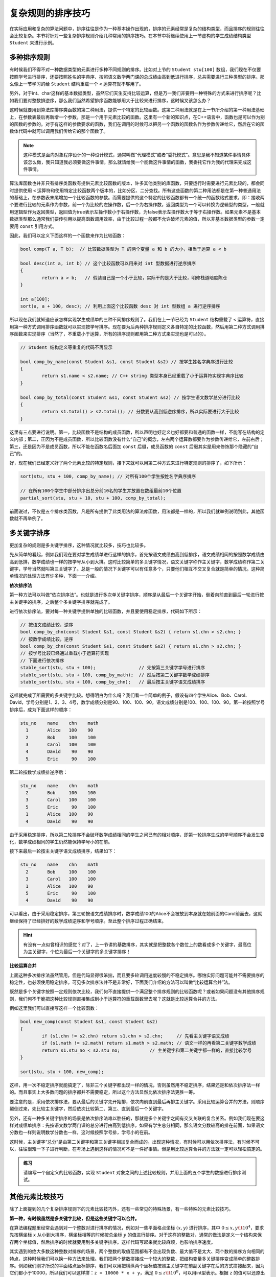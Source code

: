 复杂规则的排序技巧
++++++++++++++++++++++++++++++

在实际应用和复杂的算法问题中，排序往往是作为一种基本操作出现的，排序的元素经常是复杂的结构类型，而且排序的规则往往会比较复杂。本节将针对一些复杂排序规则介绍几种常用的排序技巧。在本节中将继续使用上一节虚构的学生成绩结构类型 ``Student`` 来进行示例。

多种排序规则
^^^^^^^^^^^^^^^^^^^^^^^^^^^^^^

有时候我们不得不对一种数据类型的元素进行多种不同规则的排序。比如对上节的 ``Student stu[100]`` 数组，我们现在不仅要按照学号进行排序，还要按照姓名的字典序、按照语文数学两门课的总成绩由高到低进行排序，总共需要进行三种类型的排序。那么像上一节学习的给 ``Student`` 结构重载一个 ``<`` 运算符就不够用了。

另外，对于int、char这样的基本数据类型，虽然它们天生支持比较运算，但是万一我们非要用一种特殊的方式来进行排序呢？比如我们要对整数排逆序，那么我们当然希望排序函数能够用大于比较来进行排序，这时候又该怎么办？

这时候就要用到算法库排序类函数的第二种用法，提供一个特定的比较函数。这第二种用法就是在上一节所介绍的第一种用法基础上，在参数表最后再新增一个参数，那是一个用于元素比较的函数。这里有一个新的知识点，在C++语言中，函数也是可以作为别的函数的参数的。对于有这样的参数要求的函数，我们在调用的时候可以把另一个函数的函数名作为参数传递给它，然后在它的函数体代码中就可以调用我们传给它的那个函数了。

.. note::

   这种模式是面向对象程序设计的一种设计模式，通常叫做“代理模式”或者“委托模式”。意思是我不知道某件事情具体该怎么做，我只知道我必须要做这件事情，那么就请给我一个能做这件事情的函数，我委托它作为我的代理来完成这件事情。

算法库函数也并非只有排序类函数有提供元素比较函数的版本，许多其他类别的库函数，只要运行时需要进行元素比较的，都会同时提供使用 ``<`` 运算符和使用特定比较函数两个版本的，比如分区、二分查找。所有这些函数的第二种用法都是在第一种普通用法的基础上，在参数表末尾增加一个比较函数的参数。而需要提供的这个特定的比较函数都有一个统一的函数格式要求，即：接收两个要进行比较的元素作为参数，前一个为比较的左操作数，后一个为右操作数，返回类型为一个可以转换为逻辑型的类型，一般就用逻辑型作为返回类型，返回值为true表示左操作数小于右操作数，为false表示左操作数大于等于右操作数。如果元素不是基本数据类型那么通常我们要传引用以提高函数调用效率，由于比较过程一般都不允许破坏元素的值，所以非基本数据类型的参数一定要用 ``const`` 引用方式。

因此，我们可以定义下面这样的一个函数来作为比较函数：

.. code-block:: c++

   bool comp(T a, T b);  // 比较数据类型为 T 的两个变量 a 和 b 的大小，相当于运算 a < b

   bool desc(int a, int b) // 这个比较函数可以用来对 int 型数据进行逆序排序
   {
           return a > b;   // 假装自己是一个小于比较，实际干的是大于比较，明修栈道暗度陈仓
   }

   int a[100];
   sort(a, a + 100, desc); // 利用上面这个比较函数 desc 对 int 型数组 a 进行逆序排序

所以现在我们就知道应该怎样实现学生成绩单的三种不同排序规则了。我们在上一节已经为 ``Student`` 结构重载了 ``<`` 运算符，直接用第一种方式调用排序函数就可以实现按学号排序。现在要为后两种排序规则定义各自特定的比较函数，然后用第二种方式调用排序函数来实现排序（当然了，不重载小于运算，所有的排序规则都用第二种方式来实现也是可以的）。

.. code-block:: c++

   // Student 结构定义等重复的代码不再显示

   bool comp_by_name(const Student &s1, const Student &s2) // 按学生姓名字典序进行比较
   {
           return s1.name < s2.name; // C++ string 类型本身已经重载了小于运算符实现字典序比较
   }

   bool comp_by_total(const Student &s1, const Student &s2) // 按学生语文数学总分进行比较
   {
           return s1.total() > s2.total(); // 分数要从高到低逆序排序，所以实际要进行大于比较
   }

这里有三点要进行说明。第一，比较函数不是结构的成员函数，所以声明也好定义也好都要和普通的函数一样，不能写在结构的定义内部；第二，正因为不是成员函数，所以比较函数没有什么“自己”的概念，左右两个运算数都要作为参数传递给它，左前右后；第三，还是因为不是成员函数，所以不能在函数名后面加 ``const`` 后缀，成员函数的 ``const`` 后缀其实是用来修饰那个隐藏的“自己”的。

好，现在我们已经定义好了两个元素比较的特定规则，接下来就可以用第二种方式来进行特定规则的排序了，如下所示：

.. code-block:: c++

   sort(stu, stu + 100, comp_by_name); // 对所有100个学生按姓名字典序排序

   // 在所有100个学生中部分排序出总分前10名的学生并放置在数组最前10个位置
   partial_sort(stu, stu + 10, stu + 100, comp_by_total);

前面说过，不仅是五个排序类函数，凡是所有提供了此类用法的算法库函数，用法都是一样的，所以我们就举例说明到此，其他函数就不再举例了。

多关键字排序
^^^^^^^^^^^^^^^^^^^^^^^^^^^^^^

更加复杂的规则是多关键字排序，这种情况就比较多，技巧也比较多。

先从简单的看起，例如我们现在要对学生成绩单进行这样的排序，首先按语文成绩由高到低排序，语文成绩相同的按照数学成绩由高到低排，数学成绩也一样的按学号从小到大排。这时比较简单的多关键字情况，语文关键字称作主关键字，数学成绩称作第二关键字，学号当然就叫第三关键字了。总是一般的情况下关键字可以有任意多个，只要他们相互不交叉复合就是简单的情况。这种简单情况的处理方法有许多种，下面一一介绍。

**依次排序法**

第一种方法可以叫做“依次排序法”。也就是进行多次单关键字排序，顺序是从最后一个关键字开始，倒着向前直到最后一轮进行按主关键字的排序，之后整个多关键字排序就完成了。

进行依次排序法，要对每一种关键字提供单独的比较函数，并且要使用稳定排序，代码如下所示：

.. code-block:: c++

   // 按语文成绩比较，逆序
   bool comp_by_chn(const Student &s1, const Student &s2) { return s1.chn > s2.chn; }
   // 按数学成绩比较，逆序
   bool comp_by_chn(const Student &s1, const Student &s2) { return s1.chn > s2.chn; }
   // 按学号比较已经通过重载小于运算符实现
   // 下面进行依次排序
   stable_sort(stu, stu + 100);                // 先按第三关键字学号进行排序
   stable_sort(stu, stu + 100, comp_by_math);  // 然后按第二关键字数学成绩排序
   stable_sort(stu, stu + 100, comp_by_chn);   // 最后按主关键字语文成绩排序

这样就完成了所需要的多关键字比较。想得明白为什么吗？我们看一个简单的例子，假设有四个学生Alice、Bob、Carol、David，学号分别是1、2、3、4号，数学成绩分别是90、100、100、90，语文成绩分别是100、100、100、90。第一轮按照学号排序后，成为下面这样的顺序：

.. code-block:: none

   stu_no    name    chn    math
     1       Alice   100    90
     2       Bob     100    100
     3       Carol   100    100
     4       David    90    90
     5       Eric     90    100

第二轮按数学成绩排逆序后：

.. code-block:: none

   stu_no    name    chn    math
     2       Bob     100    100
     3       Carol   100    100
     5       Eric     90    100
     1       Alice   100    90
     4       David    90    90

由于采用稳定排序，所以第二轮排序不会破坏数学成绩相同的学生之间已有的相对顺序，即第一轮排序生成的学号顺序不会发生变化，数学成绩相同的学生仍然能保持学号小的在前。

接下来最后一轮按主关键字语文成绩排序，结果如下：

.. code-block:: none

   stu_no    name    chn    math
     2       Bob     100    100
     3       Carol   100    100
     1       Alice   100    90
     5       Eric     90    100
     4       David    90    90

可以看出，由于采用稳定排序，第三轮按语文成绩排序时，数学成绩100的Alice不会被放到本身就在她前面的Carol前面去，这就继续保持了已经排好的数学成绩逆序和学号顺序。至此整个排序过程正确结束。

.. hint::

   有没有一点似曾相识的感觉？对了，上一节讲的基数排序，其实就是把整数各个数位上的数看成多个关键字，最高位为主关键字，个位为最后一个关键字的多关键字排序！

**比较运算合并**

上面这种多次排序法虽然管用，但是代码显得很笨拙，而且要多轮调用速度较慢的不稳定排序。哪怕实际问题可能并不需要排序的稳定性，也必须使用稳定排序。可见多次排序法并不是非常好，下面我们介绍的方法可以叫做“比较运算合并”法。

既然是多个关键字按照一定规则依次比较，我们何不直接提供一个满足整个排序规则的比较函数呢？或者如果问题没有其他排序规则，我们何不干脆把这种比较规则直接集成到小于运算符的重载函数里去呢？这就是比较运算合并的方法。

例如这里我们可以直接写这样一个比较函数：

.. code-block:: c++

   bool new_comp(const Student &s1, const Student &s2)
   {
           if (s1.chn != s2.chn) return s1.chn > s2.chn;     // 先看主关键字语文成绩
           if (s1.math != s2.math) return s1.math > s2.math; // 语文一样的再看第二关键字数学成绩
           return s1.stu_no < s2.stu_no;           // 主关键字和第二关键字都一样的，直接比较学号
   }

   sort(stu, stu + 100, new_comp);

这样，用一次不稳定排序就能搞定了，除非三个关键字都出现一样的情况，否则虽然用不稳定排序，结果还是和依次排序法一样的。而且事实上大多数问题的排序都并不需要稳定，所以这个方法显然比依次排序法更胜一筹。

要注意的是，采用依次排序法，要从最后的关键字先开始排，依次向前直到最后再排主关键字。采用比较运算合并的方法，则顺序颠倒过来，先比较主关键字，然后依次比较第二、第三、直到最后一个关键字。

另外，还有一种多关键字排序的场景是依次排序法难以胜任的，那就是多个关键字之间有交叉关联的复合关系。例如我们现在要这样对成绩单排序：先按语文数学两门课的总分进行由高到低排序，如果有学生总分相同，那么语文分数较高的排在前面，如果语文分数也一样则说明数学分数也一样，这时候按照学号排，学号小的在前。

这时候，主关键字“总分”是由第二关键字和第三关键字相加复合而成的。出现这种情况，有时候可以用依次排序法，有时候不可以，往往很难一下子进行判断，在考场上遇到这样的情况可不是一件好事情。但是用比较运算合并的方法就一定可以轻松搞定的。

.. admonition:: 练习

   请编写一个自定义的比较函数，实现 ``Student`` 对象之间的上述比较规则，并用上面的五个学生的数据进行排序测试。


其他元素比较技巧
^^^^^^^^^^^^^^^^^^^^^^^^^^^^^^

除了上面提到的几个复杂排序规则下的元素比较技巧外，还有一些常见的特殊场景，有一些特殊的元素比较技巧。

**第一种，有时候虽然是多关键字比较，但是这些关键字可以合并。**

在算法编程题里经常会遇到对一个整数对进行排序的情况，例如对一些平面格点坐标 :math:`(x, y)` 进行排序，其中 :math:`0\le x,y \lt 10^4`，要求先按横坐标 :math:`x` 从小到大排序，横坐标相等的时候按总坐标 :math:`y` 的值进行排序。对于这样的整数对，通常的做法是定义一个结构来保存两个坐标值，然后排序的时候就要用到多关键字排序。这样代码写起来就比较麻烦，也影响排序速度。

其实遇到的绝大多数这种整数对排序的场景，两个整数的取值范围都有不会出现负数、最大值不是太大、两个数的排序方向相同的特点，这种时候我们可以换一种方法来处理。我们把两个整数拼接成一个较大的整数，把结构变量多关键排序变成简单的整数排序。例如我们刚才所说的平面格点坐标排序，我们可以用把横纵两个坐标值按照主关键字在前副关键字在后的方式拼接起来，因为它们都小于10000，所以我们可以这样拼：``z = 10000 * x + y``，满足 :math:`0\le z\lt 10^8`，可以用int型表示。根据 ``z`` 的值可以还原出 ``x = z / 10000, y = z % 10000``。在读入数据的时候，我们就直接拼接并保存 ``z`` 的值到一个int型数组里，要使用坐标值的时候再还原出来就可以。可以编写三个简单的内联函数：

.. code-block:: c++

   inline int get_z(int x, int y) { return x * 10000 + y; }
   inline int get_x(int z) { return z / 10000; }
   inline int get_y(int z) { return z % 10000; }

这样就可以让程序变得易读易写，简洁清晰。排序也就变成了最为普通的整数排序。如果坐标值的最大值变大使得拼接出来的整数超过int范围，那么就拼接成long long，如果更大使得long long也不够用那就不适合用这个方法了，为了这个写高精度是不划算的，还是回到定义结构吧。

这种方法在数据取值范围许可的情况下当然也适用于更多个整数关键字的情形。事实上对于多个字符串关键字也是可行的，拼接字符串的时候做到每一个关键字占用固定的一块区域，不够长的右对齐左边填满空格，但是实际上遇到字符串多关键字我们不会用这种方法，因为字符串拼接拆分填充的工作开销太大，不划算。

**第二种，有一些场景会用到分数比较大小，或者比例比较大小。**

这时候怎么办？通分比分子？计算成double型进行小数比较？这些办法都不好，通分比大小很麻烦，要找最小公倍数还要做乘法，计算成小数会带来double型浮点数精度误差。这时候其实很简单，利用一点数学规律就好，当两个分数都是正数或0的时候：

.. math::

   {a \over b}\lt{c \over d}\iff a\cdot d \lt b \cdot c

所以我们的比较函数或者小于运算重载函数里只要按照上面这个公式来比较交叉相乘的积就可以了。

**最后再介绍一种，数值的逆序排序。**

这里的数值可以是整数也可以是浮点小数，只要是基本数据类型的就可以。我们前面说过，可以提供一个特殊的比较函数来实现逆序排序。但是某些场景下我们也可以这么干，读进来的数直接保存成它们的相反数。这样就直接用普通的方法调用排序函数，就相当于实现了逆序排序。当我们要使用这些数据的时候，用它们的相反数就好了。

其实特殊场景下的特殊比较技巧还有很多，这些都是一些编程的小技巧，一些特殊情况下的方便法门。随着大家编程练习量的增加，编程经验逐渐积累，只要大家肯多动脑子，一定能积累出许多新的小技巧来。



